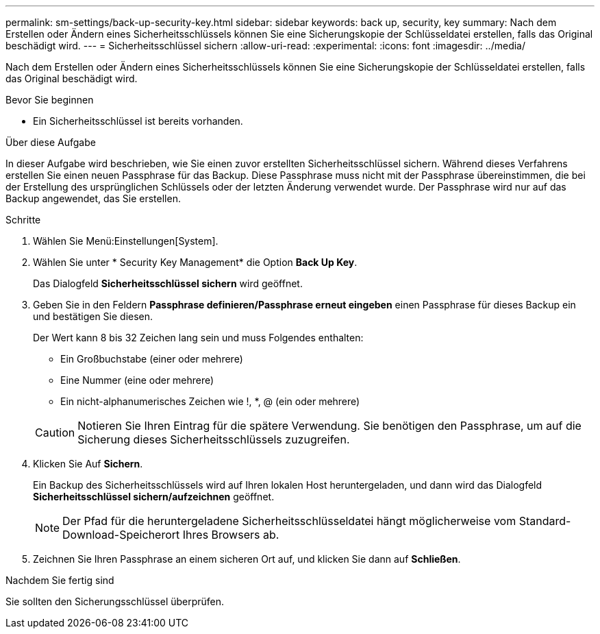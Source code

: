 ---
permalink: sm-settings/back-up-security-key.html 
sidebar: sidebar 
keywords: back up, security, key 
summary: Nach dem Erstellen oder Ändern eines Sicherheitsschlüssels können Sie eine Sicherungskopie der Schlüsseldatei erstellen, falls das Original beschädigt wird. 
---
= Sicherheitsschlüssel sichern
:allow-uri-read: 
:experimental: 
:icons: font
:imagesdir: ../media/


[role="lead"]
Nach dem Erstellen oder Ändern eines Sicherheitsschlüssels können Sie eine Sicherungskopie der Schlüsseldatei erstellen, falls das Original beschädigt wird.

.Bevor Sie beginnen
* Ein Sicherheitsschlüssel ist bereits vorhanden.


.Über diese Aufgabe
In dieser Aufgabe wird beschrieben, wie Sie einen zuvor erstellten Sicherheitsschlüssel sichern. Während dieses Verfahrens erstellen Sie einen neuen Passphrase für das Backup. Diese Passphrase muss nicht mit der Passphrase übereinstimmen, die bei der Erstellung des ursprünglichen Schlüssels oder der letzten Änderung verwendet wurde. Der Passphrase wird nur auf das Backup angewendet, das Sie erstellen.

.Schritte
. Wählen Sie Menü:Einstellungen[System].
. Wählen Sie unter * Security Key Management* die Option *Back Up Key*.
+
Das Dialogfeld *Sicherheitsschlüssel sichern* wird geöffnet.

. Geben Sie in den Feldern *Passphrase definieren/Passphrase erneut eingeben* einen Passphrase für dieses Backup ein und bestätigen Sie diesen.
+
Der Wert kann 8 bis 32 Zeichen lang sein und muss Folgendes enthalten:

+
** Ein Großbuchstabe (einer oder mehrere)
** Eine Nummer (eine oder mehrere)
** Ein nicht-alphanumerisches Zeichen wie !, *, @ (ein oder mehrere)


+
[CAUTION]
====
Notieren Sie Ihren Eintrag für die spätere Verwendung. Sie benötigen den Passphrase, um auf die Sicherung dieses Sicherheitsschlüssels zuzugreifen.

====
. Klicken Sie Auf *Sichern*.
+
Ein Backup des Sicherheitsschlüssels wird auf Ihren lokalen Host heruntergeladen, und dann wird das Dialogfeld *Sicherheitsschlüssel sichern/aufzeichnen* geöffnet.

+
[NOTE]
====
Der Pfad für die heruntergeladene Sicherheitsschlüsseldatei hängt möglicherweise vom Standard-Download-Speicherort Ihres Browsers ab.

====
. Zeichnen Sie Ihren Passphrase an einem sicheren Ort auf, und klicken Sie dann auf *Schließen*.


.Nachdem Sie fertig sind
Sie sollten den Sicherungsschlüssel überprüfen.
